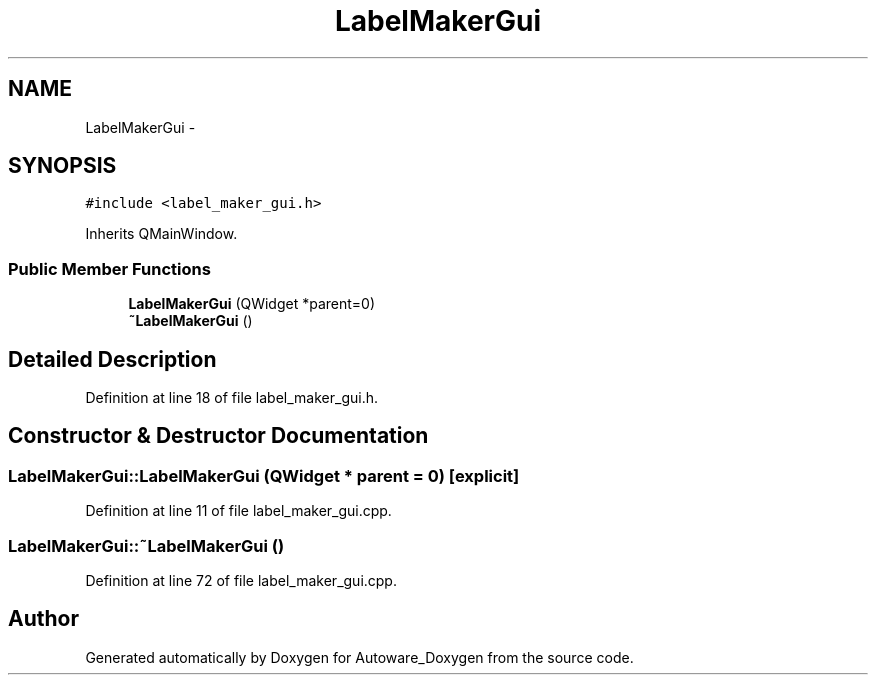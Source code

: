 .TH "LabelMakerGui" 3 "Fri May 22 2020" "Autoware_Doxygen" \" -*- nroff -*-
.ad l
.nh
.SH NAME
LabelMakerGui \- 
.SH SYNOPSIS
.br
.PP
.PP
\fC#include <label_maker_gui\&.h>\fP
.PP
Inherits QMainWindow\&.
.SS "Public Member Functions"

.in +1c
.ti -1c
.RI "\fBLabelMakerGui\fP (QWidget *parent=0)"
.br
.ti -1c
.RI "\fB~LabelMakerGui\fP ()"
.br
.in -1c
.SH "Detailed Description"
.PP 
Definition at line 18 of file label_maker_gui\&.h\&.
.SH "Constructor & Destructor Documentation"
.PP 
.SS "LabelMakerGui::LabelMakerGui (QWidget * parent = \fC0\fP)\fC [explicit]\fP"

.PP
Definition at line 11 of file label_maker_gui\&.cpp\&.
.SS "LabelMakerGui::~LabelMakerGui ()"

.PP
Definition at line 72 of file label_maker_gui\&.cpp\&.

.SH "Author"
.PP 
Generated automatically by Doxygen for Autoware_Doxygen from the source code\&.
